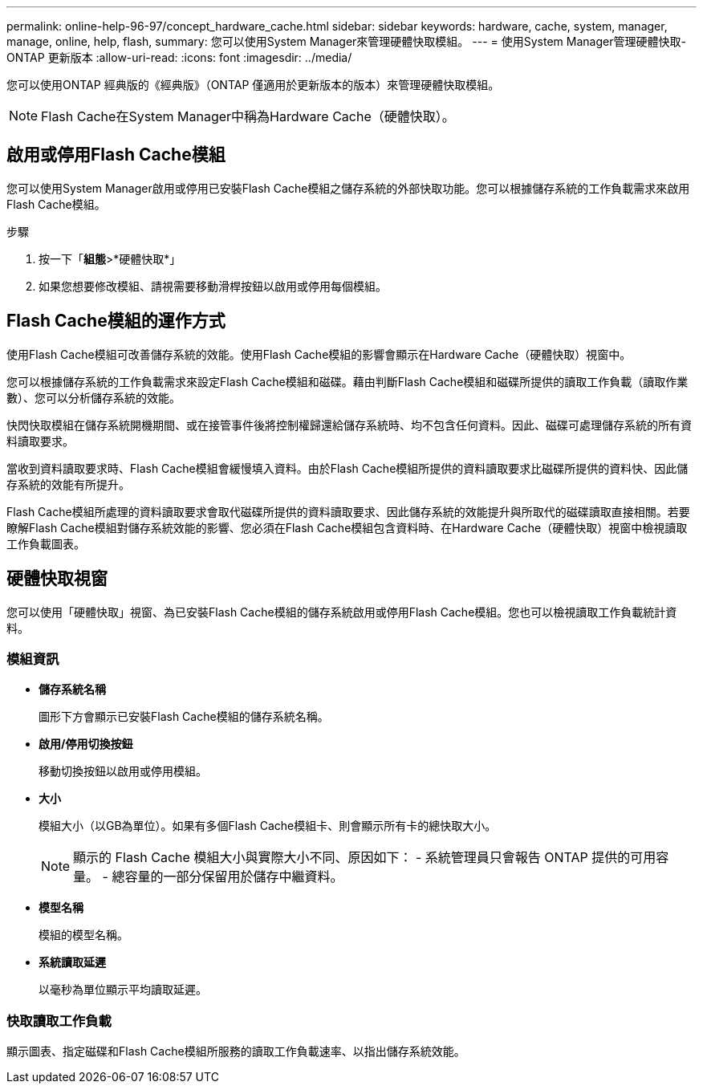 ---
permalink: online-help-96-97/concept_hardware_cache.html 
sidebar: sidebar 
keywords: hardware, cache, system, manager, manage, online, help, flash, 
summary: 您可以使用System Manager來管理硬體快取模組。 
---
= 使用System Manager管理硬體快取- ONTAP 更新版本
:allow-uri-read: 
:icons: font
:imagesdir: ../media/


[role="lead"]
您可以使用ONTAP 經典版的《經典版》（ONTAP 僅適用於更新版本的版本）來管理硬體快取模組。

[NOTE]
====
Flash Cache在System Manager中稱為Hardware Cache（硬體快取）。

====


== 啟用或停用Flash Cache模組

您可以使用System Manager啟用或停用已安裝Flash Cache模組之儲存系統的外部快取功能。您可以根據儲存系統的工作負載需求來啟用Flash Cache模組。

.步驟
. 按一下「*組態*>*硬體快取*」
. 如果您想要修改模組、請視需要移動滑桿按鈕以啟用或停用每個模組。




== Flash Cache模組的運作方式

使用Flash Cache模組可改善儲存系統的效能。使用Flash Cache模組的影響會顯示在Hardware Cache（硬體快取）視窗中。

您可以根據儲存系統的工作負載需求來設定Flash Cache模組和磁碟。藉由判斷Flash Cache模組和磁碟所提供的讀取工作負載（讀取作業數）、您可以分析儲存系統的效能。

快閃快取模組在儲存系統開機期間、或在接管事件後將控制權歸還給儲存系統時、均不包含任何資料。因此、磁碟可處理儲存系統的所有資料讀取要求。

當收到資料讀取要求時、Flash Cache模組會緩慢填入資料。由於Flash Cache模組所提供的資料讀取要求比磁碟所提供的資料快、因此儲存系統的效能有所提升。

Flash Cache模組所處理的資料讀取要求會取代磁碟所提供的資料讀取要求、因此儲存系統的效能提升與所取代的磁碟讀取直接相關。若要瞭解Flash Cache模組對儲存系統效能的影響、您必須在Flash Cache模組包含資料時、在Hardware Cache（硬體快取）視窗中檢視讀取工作負載圖表。



== 硬體快取視窗

您可以使用「硬體快取」視窗、為已安裝Flash Cache模組的儲存系統啟用或停用Flash Cache模組。您也可以檢視讀取工作負載統計資料。



=== 模組資訊

* *儲存系統名稱*
+
圖形下方會顯示已安裝Flash Cache模組的儲存系統名稱。

* *啟用/停用切換按鈕*
+
移動切換按鈕以啟用或停用模組。

* *大小*
+
模組大小（以GB為單位）。如果有多個Flash Cache模組卡、則會顯示所有卡的總快取大小。

+
[NOTE]
====
顯示的 Flash Cache 模組大小與實際大小不同、原因如下：
    - 系統管理員只會報告 ONTAP 提供的可用容量。
    - 總容量的一部分保留用於儲存中繼資料。

====
* *模型名稱*
+
模組的模型名稱。

* *系統讀取延遲*
+
以毫秒為單位顯示平均讀取延遲。





=== 快取讀取工作負載

顯示圖表、指定磁碟和Flash Cache模組所服務的讀取工作負載速率、以指出儲存系統效能。
